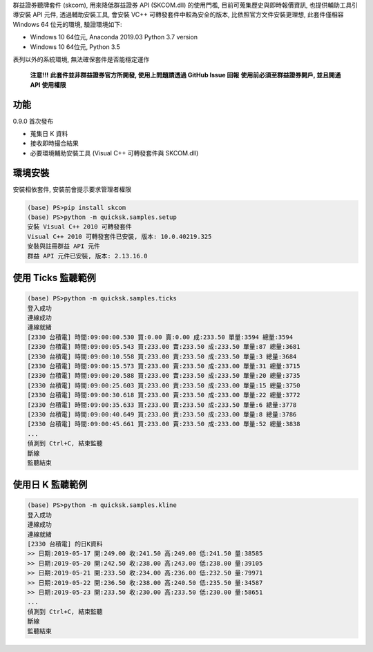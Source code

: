 群益證券聽牌套件 (skcom), 用來降低群益證券 API (SKCOM.dll) 的使用門檻,
目前可蒐集歷史與即時報價資訊, 也提供輔助工具引導安裝 API 元件,
透過輔助安裝工具, 會安裝 VC++ 可轉發套件中較為安全的版本, 比依照官方文件安裝更理想,
此套件僅相容 Windows 64 位元的環境, 驗證環境如下:

- Windows 10 64位元, Anaconda 2019.03 Python 3.7 version
- Windows 10 64位元, Python 3.5

表列以外的系統環境, 無法確保套件是否能穩定運作

 **注意!!!**
 **此套件並非群益證券官方所開發, 使用上問題請透過 GitHub Issue 回報**
 **使用前必須至群益證券開戶, 並且開通 API 使用權限**

功能
====

0.9.0 首次發布

- 蒐集日 K 資料
- 接收即時撮合結果
- 必要環境輔助安裝工具 (Visual C++ 可轉發套件與 SKCOM.dll)

環境安裝
========

安裝相依套件, 安裝前會提示要求管理者權限

.. code:: powershell

  (base) PS>pip install skcom
  (base) PS>python -m quicksk.samples.setup
  安裝 Visual C++ 2010 可轉發套件
  Visual C++ 2010 可轉發套件已安裝, 版本: 10.0.40219.325
  安裝與註冊群益 API 元件
  群益 API 元件已安裝, 版本: 2.13.16.0

使用 Ticks 監聽範例
===================

.. code:: powershell

  (base) PS>python -m quicksk.samples.ticks
  登入成功
  連線成功
  連線就緒
  [2330 台積電] 時間:09:00:00.530 買:0.00 賣:0.00 成:233.50 單量:3594 總量:3594
  [2330 台積電] 時間:09:00:05.543 買:233.00 賣:233.50 成:233.50 單量:87 總量:3681
  [2330 台積電] 時間:09:00:10.558 買:233.00 賣:233.50 成:233.50 單量:3 總量:3684
  [2330 台積電] 時間:09:00:15.573 買:233.00 賣:233.50 成:233.00 單量:31 總量:3715
  [2330 台積電] 時間:09:00:20.588 買:233.00 賣:233.50 成:233.50 單量:20 總量:3735
  [2330 台積電] 時間:09:00:25.603 買:233.00 賣:233.50 成:233.00 單量:15 總量:3750
  [2330 台積電] 時間:09:00:30.618 買:233.00 賣:233.50 成:233.00 單量:22 總量:3772
  [2330 台積電] 時間:09:00:35.633 買:233.00 賣:233.50 成:233.50 單量:6 總量:3778
  [2330 台積電] 時間:09:00:40.649 買:233.00 賣:233.50 成:233.00 單量:8 總量:3786
  [2330 台積電] 時間:09:00:45.661 買:233.00 賣:233.50 成:233.00 單量:52 總量:3838
  ...
  偵測到 Ctrl+C, 結束監聽
  斷線
  監聽結束

使用日 K 監聽範例
=================

.. code:: powershell

  (base) PS>python -m quicksk.samples.kline
  登入成功
  連線成功
  連線就緒
  [2330 台積電] 的日K資料
  >> 日期:2019-05-17 開:249.00 收:241.50 高:249.00 低:241.50 量:38585
  >> 日期:2019-05-20 開:242.50 收:238.00 高:243.00 低:238.00 量:39105
  >> 日期:2019-05-21 開:233.50 收:234.00 高:236.00 低:232.50 量:79971
  >> 日期:2019-05-22 開:236.50 收:238.00 高:240.50 低:235.50 量:34587
  >> 日期:2019-05-23 開:233.50 收:230.00 高:233.50 低:230.00 量:58651
  ...
  偵測到 Ctrl+C, 結束監聽
  斷線
  監聽結束
